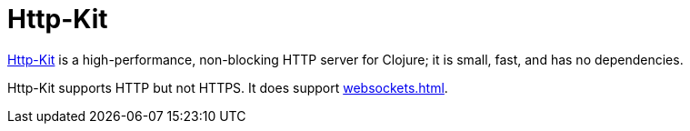 = Http-Kit

https://github.com/http-kit/http-kit[Http-Kit] is a high-performance, non-blocking
HTTP server for Clojure; it is small, fast, and has no dependencies.

Http-Kit supports HTTP but not HTTPS.  It does support xref:websockets.adoc[].


